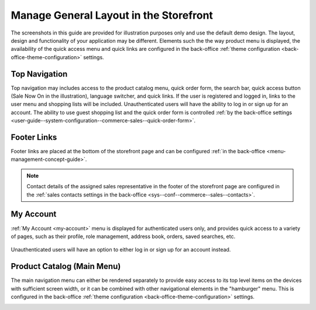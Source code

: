 .. _storefront-general-layout:

Manage General Layout in the Storefront
=======================================

The screenshots in this guide are provided for illustration purposes only and use the default demo design. The layout, design and functionality of your application may be different. Elements such the the way product menu is displayed, the availability of the quick access menu and quick links are configured in the back-office :ref:`theme configuration <back-office-theme-configuration>` settings.

.. _frontstore-guide--navigation-top:

Top Navigation
^^^^^^^^^^^^^^

Top navigation may includes access to the product catalog menu, quick order form, the search bar, quick access button (Sale Now On in the illustration), language switcher, and quick links. If the user is registered and logged in, links to the user menu and shopping lists will be included. Unauthenticated users will have the ability to log in or sign up for an account. The ability to use guest shopping list and the quick order form is controlled :ref:`by the back-office settings <user-guide--system-configuration--commerce-sales--quick-order-form>`.

.. image:: /user/img/storefront/navigation/top-bar.png

.. _frontstore-guide--navigation-footer:

Footer Links
^^^^^^^^^^^^

Footer links are placed at the bottom of the storefront page and can be configured :ref:`in the back-office <menu-management-concept-guide>`.

.. image:: /user/img/storefront/navigation/GeneralLayoutFooterLinks.png

.. note:: Contact details of the assigned sales representative in the footer of the storefront page are configured in the :ref:`sales contacts settings in the back-office <sys--conf--commerce--sales--contacts>`.

.. _frontstore-guide--navigation-user-menu:

My Account
^^^^^^^^^^

:ref:`My Account <my-account>` menu is displayed for authenticated users only, and provides quick access to a variety of pages, such as their profile, role management, address book, orders, saved searches, etc.

 .. image:: /user/img/storefront/navigation/user-menu.png

Unauthenticated users will have an option to either log in or sign up for an account instead.

.. image:: /user/img/storefront/orders/GuestQuickOrderButton.png

.. _frontstore-guide--navigation-main-menu:

Product Catalog (Main Menu)
^^^^^^^^^^^^^^^^^^^^^^^^^^^

The main navigation menu can either be rendered separately to provide easy access to its top level items on the devices with sufficient screen width, or it can be combined with other navigational elements in the "hamburger" menu. This is configured in the back-office :ref:`theme configuration <back-office-theme-configuration>` settings.

.. image:: /user/img/storefront/navigation/GeneralLayoutMainMenu.png

